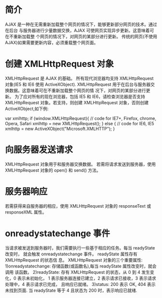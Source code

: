 * 简介
  AJAX 是一种在无需重新加载整个网页的情况下，能够更新部分网页的技术。通过在后台
  与服务器进行少量数据交换，AJAX 可使网页实现异步更新。这意味着可在不重新加载整
  个网页的情况下，对网页的某部分进行更新。
  传统的网页(不使用 AJAX)如果需要更新内容，必须重载整个网页面。

* 创建 XMLHttpRequest 对象
  XMLHttpRequest 是 AJAX 的基础。
  所有现代浏览器均支持 XMLHttpRequest 对象(IE5 和 IE6 使用 ActiveXObject).
  XMLHttpRequest 用于在后台与服务器交换数据。这意味着可在不重新加载整个网页的情
  况下，对网页的某部分进行更新。
  为了应对所有的现在浏览器，包括 IE5 和 IE6，请检查浏览器是否支持 XMLHttpRequest
  对象。若支持，则创建 XMLHttpRequest 对象，否则创建 ActiveXObject,如下例:

  var xmlhttp;
  if (window.XMLHttpRequest){
  // code for IE7+, Firefox, chrome, Opera, Safari
  xmlhttp = new XMLHttpRequest();
  } else {
  // code for IE6, IE5
  xmlhttp = new ActiveXObject("Microsoft.XMLHTTP");
  }
* 向服务器发送请求
  XMLHttpRequest 对象用于和服务器交换数据。
  若需将请求发送到服务器，使用 XMLHttpRequest 对象的 open() 和 send() 方法。

* 服务器响应
  若需获得来自服务器的相应，使用 XMLHttpRequest 对象的 responseText 或
  responseXML 属性。
* onreadystatechange 事件
  当请求被发送到服务器时，我们需要执行一些基于相应的任务。每当 readyState 改变时，
  就会触发 onreadystatechange 事件。 readyState 属性存有 XMLHttpRequest 的状态信
  息。
  XMLHttpRequest 对象的三个重要属性:
  1)onreadystatechange: 存储函数(或函数名),每当 readyState 属性改变时，就会调用
  该函数。
  2)readyState: 存有 XMLHttpRequest 的状态，从 0 到 4 发生变化，0 表示未初始化，
  1 表示服务器连接已建立，2 表示请求已接收，3 表示请求处理中，4 表示请求已完成，
  且响应已就绪。
  3)status: 200 表示 OK, 404 表示未找到页面.
  当 readyState 等于 4 且状态为 200 时，表示响应已就绪.
